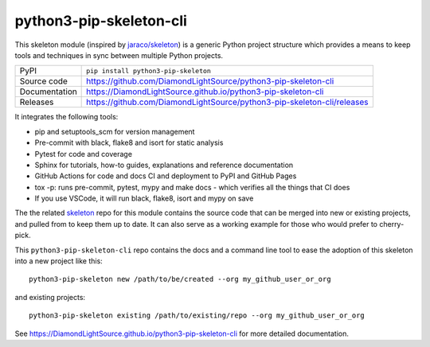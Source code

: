 python3-pip-skeleton-cli
===========================

|code_ci| |docs_ci| |coverage| |pypi_version| |license|

This skeleton module (inspired by `jaraco/skeleton
<https://blog.jaraco.com/skeleton/>`_) is a generic Python project structure
which provides a means to keep tools and techniques in sync between multiple
Python projects.

============== ==============================================================
PyPI           ``pip install python3-pip-skeleton``
Source code    https://github.com/DiamondLightSource/python3-pip-skeleton-cli
Documentation  https://DiamondLightSource.github.io/python3-pip-skeleton-cli
Releases       https://github.com/DiamondLightSource/python3-pip-skeleton-cli/releases
============== ==============================================================

It integrates the following tools:

- pip and setuptools_scm for version management
- Pre-commit with black, flake8 and isort for static analysis
- Pytest for code and coverage
- Sphinx for tutorials, how-to guides, explanations and reference documentation
- GitHub Actions for code and docs CI and deployment to PyPI and GitHub Pages
- tox -p: runs pre-commit, pytest, mypy and make docs
  - which verifies all the things that CI does
- If you use VSCode, it will run black, flake8, isort and mypy on save

The the related skeleton_ repo for this module contains the source 
code that can be merged into new or existing projects, and pulled from to 
keep them up to date. It can also serve as a working example for those who 
would prefer to cherry-pick.

.. _skeleton: https://github.com/DiamondLightSource/python3-pip-skeleton

This ``python3-pip-skeleton-cli`` repo contains the
docs and a command line tool to ease the adoption of this skeleton into a
new project like this::

    python3-pip-skeleton new /path/to/be/created --org my_github_user_or_org

and existing projects::

    python3-pip-skeleton existing /path/to/existing/repo --org my_github_user_or_org

.. |code_ci| image:: https://github.com/DiamondLightSource/python3-pip-skeleton-cli/workflows/Code%20CI/badge.svg?branch=main
    :target: https://github.com/DiamondLightSource/python3-pip-skeleton-cli/actions?query=workflow%3A%22Code+CI%22
    :alt: Code CI

.. |docs_ci| image:: https://github.com/DiamondLightSource/python3-pip-skeleton-cli/workflows/Docs%20CI/badge.svg?branch=main
    :target: https://github.com/DiamondLightSource/python3-pip-skeleton-cli/actions?query=workflow%3A%22Docs+CI%22
    :alt: Docs CI

.. |coverage| image:: https://codecov.io/gh/DiamondLightSource/python3-pip-skeleton-cli/branch/main/graph/badge.svg
    :target: https://codecov.io/gh/DiamondLightSource/python3-pip-skeleton-cli
    :alt: Test Coverage

.. |pypi_version| image:: https://img.shields.io/pypi/v/python3-pip-skeleton.svg
    :target: https://pypi.org/project/python3-pip-skeleton
    :alt: Latest PyPI version

.. |license| image:: https://img.shields.io/badge/License-Apache%202.0-blue.svg
    :target: https://opensource.org/licenses/Apache-2.0
    :alt: Apache License

..
    Anything below this line is used when viewing README.rst and will be replaced
    when included in index.rst

See https://DiamondLightSource.github.io/python3-pip-skeleton-cli for more detailed documentation.
